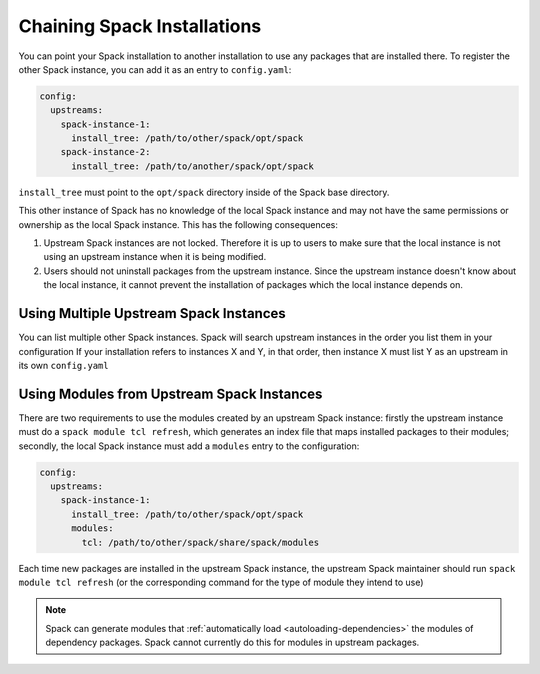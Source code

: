 .. Copyright 2013-2019 Lawrence Livermore National Security, LLC and other
   Spack Project Developers. See the top-level COPYRIGHT file for details.

   SPDX-License-Identifier: (Apache-2.0 OR MIT)

.. chain:

============================
Chaining Spack Installations
============================

You can point your Spack installation to another installation to use any
packages that are installed there. To register the other Spack instance,
you can add it as an entry to ``config.yaml``:

.. code-block:: yaml

  config:
    upstreams:
      spack-instance-1:
        install_tree: /path/to/other/spack/opt/spack
      spack-instance-2:
        install_tree: /path/to/another/spack/opt/spack

``install_tree`` must point to the ``opt/spack`` directory inside of the
Spack base directory.

This other instance of Spack has no knowledge of the local Spack instance
and may not have the same permissions or ownership as the local Spack instance.
This has the following consequences:

#. Upstream Spack instances are not locked. Therefore it is up to users to
   make sure that the local instance is not using an upstream instance when it
   is being modified.

#. Users should not uninstall packages from the upstream instance. Since the
   upstream instance doesn't know about the local instance, it cannot prevent
   the installation of packages which the local instance depends on.

---------------------------------------
Using Multiple Upstream Spack Instances
---------------------------------------

You can list multiple other Spack instances. Spack will search upstream
instances in the order you list them in your configuration If your installation
refers to instances X and Y, in that order, then instance X must list Y as an
upstream in its own ``config.yaml``

-------------------------------------------
Using Modules from Upstream Spack Instances
-------------------------------------------

There are two requirements to use the modules created by an upstream Spack
instance: firstly the upstream instance must do a ``spack module tcl refresh``,
which generates an index file that maps installed packages to their modules;
secondly, the local Spack instance must add a ``modules`` entry to the
configuration:

.. code-block:: yaml

  config:
    upstreams:
      spack-instance-1:
        install_tree: /path/to/other/spack/opt/spack
        modules:
          tcl: /path/to/other/spack/share/spack/modules

Each time new packages are installed in the upstream Spack instance, the
upstream Spack maintainer should run ``spack module tcl refresh`` (or the
corresponding command for the type of module they intend to use)

.. note::

   Spack can generate modules that :ref:`automatically load
   <autoloading-dependencies>` the modules of dependency packages. Spack cannot
   currently do this for modules in upstream packages.
